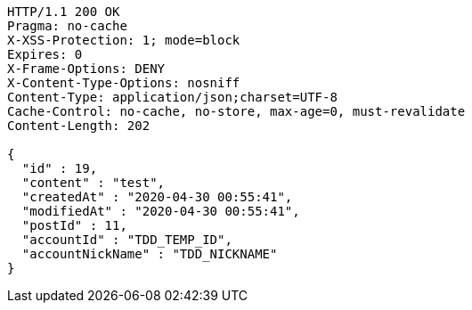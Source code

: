 [source,http,options="nowrap"]
----
HTTP/1.1 200 OK
Pragma: no-cache
X-XSS-Protection: 1; mode=block
Expires: 0
X-Frame-Options: DENY
X-Content-Type-Options: nosniff
Content-Type: application/json;charset=UTF-8
Cache-Control: no-cache, no-store, max-age=0, must-revalidate
Content-Length: 202

{
  "id" : 19,
  "content" : "test",
  "createdAt" : "2020-04-30 00:55:41",
  "modifiedAt" : "2020-04-30 00:55:41",
  "postId" : 11,
  "accountId" : "TDD_TEMP_ID",
  "accountNickName" : "TDD_NICKNAME"
}
----